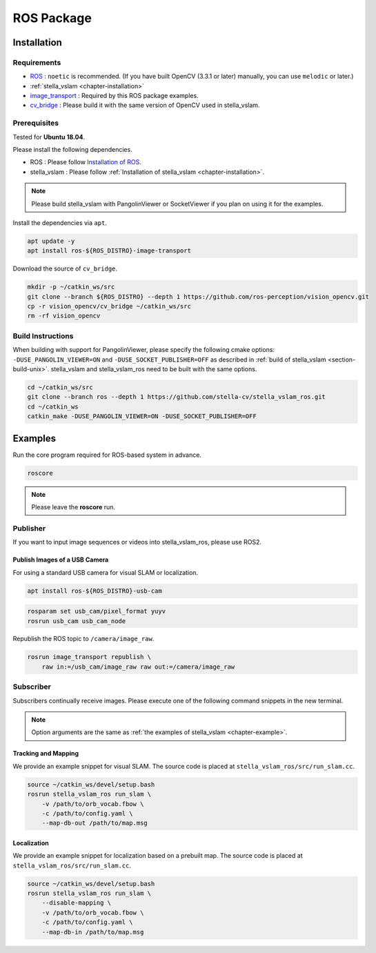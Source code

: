 .. _chapter-ros-package:

===========
ROS Package
===========

.. _section-installation:

Installation
============

Requirements
^^^^^^^^^^^^

* `ROS <http://wiki.ros.org/>`_ : ``noetic`` is recommended. (If you have built OpenCV (3.3.1 or later) manually, you can use ``melodic`` or later.)

* :ref:`stella_vslam <chapter-installation>`

* `image_transport <http://wiki.ros.org/image_transport>`_ : Required by this ROS package examples.

* `cv_bridge <http://wiki.ros.org/cv_bridge>`_ : Please build it with the same version of OpenCV used in stella_vslam.

.. _section-prerequisites:

Prerequisites
^^^^^^^^^^^^^

Tested for **Ubuntu 18.04**.

Please install the following dependencies.

* ROS : Please follow `Installation of ROS <http://wiki.ros.org/ROS/Installation>`_.

* stella_vslam : Please follow :ref:`Installation of stella_vslam <chapter-installation>`.

.. NOTE ::

    Please build stella_vslam with PangolinViewer or SocketViewer if you plan on using it for the examples.

Install the dependencies via ``apt``.

.. code-block:: bash

    apt update -y
    apt install ros-${ROS_DISTRO}-image-transport

Download the source of ``cv_bridge``.

.. code-block:: bash

    mkdir -p ~/catkin_ws/src
    git clone --branch ${ROS_DISTRO} --depth 1 https://github.com/ros-perception/vision_opencv.git
    cp -r vision_opencv/cv_bridge ~/catkin_ws/src
    rm -rf vision_opencv

Build Instructions
^^^^^^^^^^^^^^^^^^

When building with support for PangolinViewer, please specify the following cmake options: ``-DUSE_PANGOLIN_VIEWER=ON`` and ``-DUSE_SOCKET_PUBLISHER=OFF`` as described in :ref:`build of stella_vslam <section-build-unix>`.
stella_vslam and stella_vslam_ros need to be built with the same options.

.. code-block:: bash

    cd ~/catkin_ws/src
    git clone --branch ros --depth 1 https://github.com/stella-cv/stella_vslam_ros.git
    cd ~/catkin_ws
    catkin_make -DUSE_PANGOLIN_VIEWER=ON -DUSE_SOCKET_PUBLISHER=OFF

Examples
========

Run the core program required for ROS-based system in advance.

.. code-block:: bash

    roscore

.. NOTE ::

    Please leave the **roscore** run.

Publisher
^^^^^^^^^

If you want to input image sequences or videos into stella_vslam_ros, please use ROS2.

Publish Images of a USB Camera
------------------------------

For using a standard USB camera for visual SLAM or localization.

.. code-block:: bash

    apt install ros-${ROS_DISTRO}-usb-cam

.. code-block:: bash

    rosparam set usb_cam/pixel_format yuyv
    rosrun usb_cam usb_cam_node

Republish the ROS topic to ``/camera/image_raw``.

.. code-block:: bash

    rosrun image_transport republish \
        raw in:=/usb_cam/image_raw raw out:=/camera/image_raw

Subscriber
^^^^^^^^^^

Subscribers continually receive images.
Please execute one of the following command snippets in the new terminal.

.. NOTE ::

    Option arguments are the same as :ref:`the examples of stella_vslam <chapter-example>`.

Tracking and Mapping
--------------------

We provide an example snippet for visual SLAM.
The source code is placed at ``stella_vslam_ros/src/run_slam.cc``.

.. code-block:: bash

    source ~/catkin_ws/devel/setup.bash
    rosrun stella_vslam_ros run_slam \
        -v /path/to/orb_vocab.fbow \
        -c /path/to/config.yaml \
        --map-db-out /path/to/map.msg

Localization
------------

We provide an example snippet for localization based on a prebuilt map.
The source code is placed at ``stella_vslam_ros/src/run_slam.cc``.

.. code-block:: bash

    source ~/catkin_ws/devel/setup.bash
    rosrun stella_vslam_ros run_slam \
        --disable-mapping \
        -v /path/to/orb_vocab.fbow \
        -c /path/to/config.yaml \
        --map-db-in /path/to/map.msg

